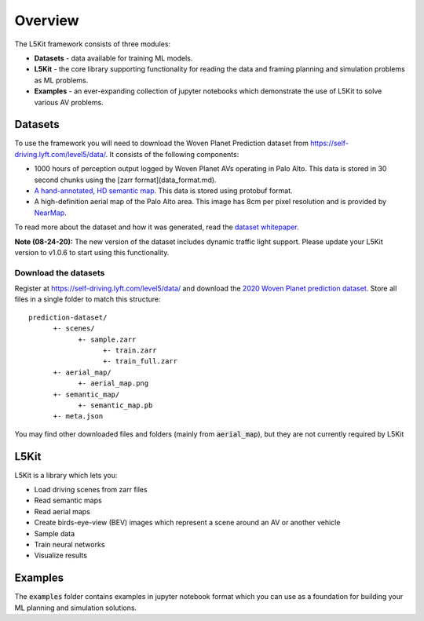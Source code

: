 .. _overview:

Overview
========

The L5Kit framework consists of three modules:

* **Datasets** - data available for training ML models.
* **L5Kit** - the core library supporting functionality for reading the data and framing planning and simulation problems as ML problems.
* **Examples** - an ever-expanding collection of jupyter notebooks which demonstrate the use of L5Kit to solve various AV problems.


Datasets
--------

To use the framework you will need to download the Woven Planet Prediction dataset from https://self-driving.lyft.com/level5/data/.
It consists of the following components:

* 1000 hours of perception output logged by Woven Planet AVs operating in Palo Alto. This data is stored in 30 second chunks using the [zarr format](data_format.md).
* `A hand-annotated, HD semantic map <https://medium.com/lyftlevel5/semantic-maps-for-autonomous-vehicles-470830ee28b6>`_. This data is stored using protobuf format.
* A high-definition aerial map of the Palo Alto area. This image has 8cm per pixel resolution and is provided by `NearMap <https://www.nearmap.com/>`_.

To read more about the dataset and how it was generated, read the `dataset whitepaper <https://arxiv.org/abs/2006.14480>`_.

**Note (08-24-20):** The new version of the dataset includes dynamic traffic light support. 
Please update your L5Kit version to v1.0.6 to start using this functionality.

Download the datasets
+++++++++++++++++++++

Register at https://self-driving.lyft.com/level5/data/ and download the `2020 Woven Planet prediction dataset <https://arxiv.org/abs/2006.14480>`_. 
Store all files in a single folder to match this structure:

::

      prediction-dataset/
            +- scenes/
                  +- sample.zarr
                        +- train.zarr
                        +- train_full.zarr
            +- aerial_map/
                  +- aerial_map.png
            +- semantic_map/
                  +- semantic_map.pb
            +- meta.json

You may find other downloaded files and folders (mainly from :code:`aerial_map`), but they are not currently required by L5Kit


L5Kit
-----

L5Kit is a library which lets you:

* Load driving scenes from zarr files
* Read semantic maps
* Read aerial maps
* Create birds-eye-view (BEV) images which represent a scene around an AV or another vehicle
* Sample data
* Train neural networks
* Visualize results

Examples
--------

The :code:`examples` folder contains examples in jupyter notebook format which you can use as a foundation for building your ML planning and simulation solutions. 
